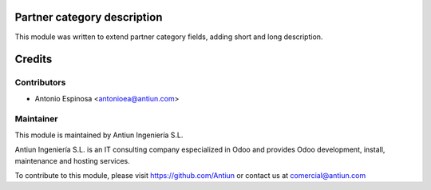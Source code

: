 .. image:: https://img.shields.io/badge/licence-AGPL--3-blue.svg
    :alt: AGPLv3 License

Partner category description
============================

This module was written to extend partner category fields, adding short and
long description.

Credits
=======

Contributors
------------

* Antonio Espinosa <antonioea@antiun.com>

Maintainer
----------

.. image:: http://www.antiun.com/images/logo.png
   :alt: Antiun Ingeniería S.L.
   :target: http://www.antiun.com

This module is maintained by Antiun Ingeniería S.L.

Antiun Ingeniería S.L. is an IT consulting company especialized in Odoo
and provides Odoo development, install, maintenance and hosting
services.

To contribute to this module, please visit https://github.com/Antiun
or contact us at comercial@antiun.com
